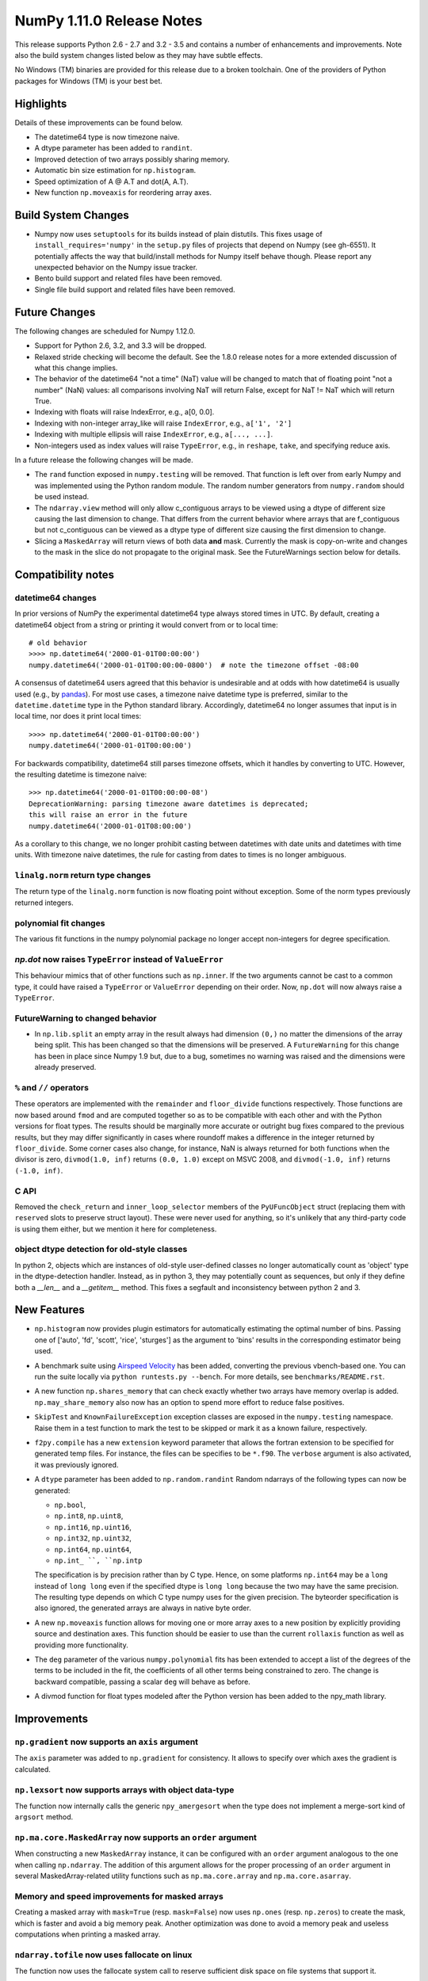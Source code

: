 NumPy 1.11.0 Release Notes
**************************

This release supports Python 2.6 - 2.7 and 3.2 - 3.5 and contains a number
of enhancements and improvements. Note also the build system changes listed
below as they may have subtle effects.

No Windows (TM) binaries are provided for this release due to a broken
toolchain. One of the providers of Python packages for Windows (TM) is your
best bet.


Highlights
==========

Details of these improvements can be found below.

* The datetime64 type is now timezone naive.
* A dtype parameter has been added to ``randint``.
* Improved detection of two arrays possibly sharing memory.
* Automatic bin size estimation for ``np.histogram``.
* Speed optimization of A @ A.T and dot(A, A.T).
* New function ``np.moveaxis`` for reordering array axes.


Build System Changes
====================

* Numpy now uses ``setuptools`` for its builds instead of plain distutils.
  This fixes usage of ``install_requires='numpy'`` in the ``setup.py`` files of
  projects that depend on Numpy (see gh-6551).  It potentially affects the way
  that build/install methods for Numpy itself behave though.  Please report any
  unexpected behavior on the Numpy issue tracker.
* Bento build support and related files have been removed.
* Single file build support and related files have been removed.


Future Changes
==============

The following changes are scheduled for Numpy 1.12.0.

* Support for Python 2.6, 3.2, and 3.3 will be dropped.
* Relaxed stride checking will become the default. See the 1.8.0 release
  notes for a more extended discussion of what this change implies.
* The behavior of the datetime64 "not a time" (NaT) value will be changed
  to match that of floating point "not a number" (NaN) values: all
  comparisons involving NaT will return False, except for NaT != NaT which
  will return True.
* Indexing with floats will raise IndexError,
  e.g., a[0, 0.0].
* Indexing with non-integer array_like will raise ``IndexError``,
  e.g., ``a['1', '2']``
* Indexing with multiple ellipsis will raise ``IndexError``,
  e.g., ``a[..., ...]``.
* Non-integers used as index values will raise ``TypeError``,
  e.g., in ``reshape``, ``take``, and specifying reduce axis.


In a future release the following changes will be made.

* The ``rand`` function exposed in ``numpy.testing`` will be removed. That
  function is left over from early Numpy and was implemented using the
  Python random module.  The random number generators from ``numpy.random``
  should be used instead.
* The ``ndarray.view`` method will only allow c_contiguous arrays to be
  viewed using a dtype of different size causing the last dimension to
  change.  That differs from the current behavior where arrays that are
  f_contiguous but not c_contiguous can be viewed as a dtype type of
  different size causing the first dimension to change.
* Slicing a ``MaskedArray`` will return views of both data **and** mask.
  Currently the mask is copy-on-write and changes to the mask in the slice do
  not propagate to the original mask. See the FutureWarnings section below for
  details.


Compatibility notes
===================

datetime64 changes
~~~~~~~~~~~~~~~~~~
In prior versions of NumPy the experimental datetime64 type always stored
times in UTC. By default, creating a datetime64 object from a string or
printing it would convert from or to local time::

    # old behavior
    >>>> np.datetime64('2000-01-01T00:00:00')
    numpy.datetime64('2000-01-01T00:00:00-0800')  # note the timezone offset -08:00


A consensus of datetime64 users agreed that this behavior is undesirable
and at odds with how datetime64 is usually used (e.g., by `pandas
<http://pandas.pydata.org>`__). For most use cases, a timezone naive datetime
type is preferred, similar to the ``datetime.datetime`` type in the Python
standard library. Accordingly, datetime64 no longer assumes that input is in
local time, nor does it print local times::

    >>>> np.datetime64('2000-01-01T00:00:00')
    numpy.datetime64('2000-01-01T00:00:00')

For backwards compatibility, datetime64 still parses timezone offsets, which
it handles by converting to UTC. However, the resulting datetime is timezone
naive::

    >>> np.datetime64('2000-01-01T00:00:00-08')
    DeprecationWarning: parsing timezone aware datetimes is deprecated;
    this will raise an error in the future
    numpy.datetime64('2000-01-01T08:00:00')

As a corollary to this change, we no longer prohibit casting between datetimes
with date units and datetimes with time units. With timezone naive datetimes,
the rule for casting from dates to times is no longer ambiguous.

``linalg.norm`` return type changes
~~~~~~~~~~~~~~~~~~~~~~~~~~~~~~~~~~~
The return type of the ``linalg.norm`` function is now floating point without
exception.  Some of the norm types previously returned integers.

polynomial fit changes
~~~~~~~~~~~~~~~~~~~~~~
The various fit functions in the numpy polynomial package no longer accept
non-integers for degree specification.

*np.dot* now raises ``TypeError`` instead of ``ValueError``
~~~~~~~~~~~~~~~~~~~~~~~~~~~~~~~~~~~~~~~~~~~~~~~~~~~~~~~~~~~
This behaviour mimics that of other functions such as ``np.inner``. If the two
arguments cannot be cast to a common type, it could have raised a ``TypeError``
or ``ValueError`` depending on their order. Now, ``np.dot`` will now always
raise a ``TypeError``.

FutureWarning to changed behavior
~~~~~~~~~~~~~~~~~~~~~~~~~~~~~~~~~

* In ``np.lib.split`` an empty array in the result always had dimension
  ``(0,)`` no matter the dimensions of the array being split. This
  has been changed so that the dimensions will be preserved. A
  ``FutureWarning`` for this change has been in place since Numpy 1.9 but,
  due to a bug, sometimes no warning was raised and the dimensions were
  already preserved.

``%`` and ``//`` operators
~~~~~~~~~~~~~~~~~~~~~~~~~~
These operators are implemented with the ``remainder`` and ``floor_divide``
functions respectively. Those functions are now based around ``fmod`` and are
computed together so as to be compatible with each other and with the Python
versions for float types.  The results should be marginally more accurate or
outright bug fixes compared to the previous results, but they may
differ significantly in cases where roundoff makes a difference in the integer
returned by ``floor_divide``. Some corner cases also change, for instance, NaN
is always returned for both functions when the divisor is zero,
``divmod(1.0, inf)`` returns ``(0.0, 1.0)`` except on MSVC 2008, and
``divmod(-1.0, inf)`` returns ``(-1.0, inf)``.

C API
~~~~~

Removed the ``check_return`` and ``inner_loop_selector`` members of
the ``PyUFuncObject`` struct (replacing them with ``reserved`` slots
to preserve struct layout). These were never used for anything, so
it's unlikely that any third-party code is using them either, but we
mention it here for completeness.


object dtype detection for old-style classes
~~~~~~~~~~~~~~~~~~~~~~~~~~~~~~~~~~~~~~~~~~~~

In python 2, objects which are instances of old-style user-defined classes no
longer automatically count as 'object' type in the dtype-detection handler.
Instead, as in python 3, they may potentially count as sequences, but only if
they define both a `__len__` and a `__getitem__` method. This fixes a segfault
and inconsistency between python 2 and 3.

New Features
============

* ``np.histogram`` now provides plugin estimators for automatically
  estimating the optimal number of bins. Passing one of ['auto', 'fd',
  'scott', 'rice', 'sturges'] as the argument to 'bins' results in the
  corresponding estimator being used.

* A benchmark suite using `Airspeed Velocity
  <http://spacetelescope.github.io/asv/>`__ has been added, converting the
  previous vbench-based one. You can run the suite locally via ``python
  runtests.py --bench``. For more details, see ``benchmarks/README.rst``.

* A new function ``np.shares_memory`` that can check exactly whether two
  arrays have memory overlap is added. ``np.may_share_memory`` also now has
  an option to spend more effort to reduce false positives.

* ``SkipTest`` and ``KnownFailureException`` exception classes are exposed
  in the ``numpy.testing`` namespace. Raise them in a test function to mark
  the test to be skipped or mark it as a known failure, respectively.

* ``f2py.compile`` has a new ``extension`` keyword parameter that allows the
  fortran extension to be specified for generated temp files. For instance,
  the files can be specifies to be ``*.f90``. The ``verbose`` argument is
  also activated, it was previously ignored.

* A ``dtype`` parameter has been added to ``np.random.randint``
  Random ndarrays of the following types can now be generated:

  - ``np.bool``,
  - ``np.int8``, ``np.uint8``,
  - ``np.int16``, ``np.uint16``,
  - ``np.int32``, ``np.uint32``,
  - ``np.int64``, ``np.uint64``,
  - ``np.int_ ``, ``np.intp``

  The specification is by precision rather than by C type. Hence, on some
  platforms ``np.int64`` may be a ``long`` instead of ``long long`` even if
  the specified dtype is ``long long`` because the two may have the same
  precision. The resulting type depends on which C type numpy uses for the
  given precision. The byteorder specification is also ignored, the
  generated arrays are always in native byte order.

* A new ``np.moveaxis`` function allows for moving one or more array axes
  to a new position by explicitly providing source and destination axes.
  This function should be easier to use than the current ``rollaxis``
  function as well as providing more functionality.

* The ``deg`` parameter of the various ``numpy.polynomial`` fits has been
  extended to accept a list of the degrees of the terms to be included in
  the fit, the coefficients of all other terms being constrained to zero.
  The change is backward compatible, passing a scalar ``deg`` will behave
  as before.

* A divmod function for float types modeled after the Python version has
  been added to the npy_math library.


Improvements
============

``np.gradient`` now supports an ``axis`` argument
~~~~~~~~~~~~~~~~~~~~~~~~~~~~~~~~~~~~~~~~~~~~~~~~~
The ``axis`` parameter was added to ``np.gradient`` for consistency.  It
allows to specify over which axes the gradient is calculated.

``np.lexsort`` now supports arrays with object data-type
~~~~~~~~~~~~~~~~~~~~~~~~~~~~~~~~~~~~~~~~~~~~~~~~~~~~~~~~
The function now internally calls the generic ``npy_amergesort`` when the
type does not implement a merge-sort kind of ``argsort`` method.

``np.ma.core.MaskedArray`` now supports an ``order`` argument
~~~~~~~~~~~~~~~~~~~~~~~~~~~~~~~~~~~~~~~~~~~~~~~~~~~~~~~~~~~~~
When constructing a new ``MaskedArray`` instance, it can be configured with
an ``order`` argument analogous to the one when calling ``np.ndarray``. The
addition of this argument allows for the proper processing of an ``order``
argument in several MaskedArray-related utility functions such as
``np.ma.core.array`` and ``np.ma.core.asarray``.

Memory and speed improvements for masked arrays
~~~~~~~~~~~~~~~~~~~~~~~~~~~~~~~~~~~~~~~~~~~~~~~
Creating a masked array with ``mask=True`` (resp. ``mask=False``) now uses
``np.ones`` (resp. ``np.zeros``) to create the mask, which is faster and
avoid a big memory peak. Another optimization was done to avoid a memory
peak and useless computations when printing a masked array.

``ndarray.tofile`` now uses fallocate on linux
~~~~~~~~~~~~~~~~~~~~~~~~~~~~~~~~~~~~~~~~~~~~~~
The function now uses the fallocate system call to reserve sufficient
disk space on file systems that support it.

Optimizations for operations of the form ``A.T @ A`` and ``A @ A.T``
~~~~~~~~~~~~~~~~~~~~~~~~~~~~~~~~~~~~~~~~~~~~~~~~~~~~~~~~~~~~~~~~~~~~
Previously, ``gemm`` BLAS operations were used for all matrix products. Now,
if the matrix product is between a matrix and its transpose, it will use
``syrk`` BLAS operations for a performance boost. This optimization has been
extended to ``@``, ``numpy.dot``, ``numpy.inner``, and ``numpy.matmul``.

**Note:** Requires the transposed and non-transposed matrices to share data.

``np.testing.assert_warns`` can now be used as a context manager
~~~~~~~~~~~~~~~~~~~~~~~~~~~~~~~~~~~~~~~~~~~~~~~~~~~~~~~~~~~~~~~~
This matches the behavior of ``assert_raises``.

Speed improvement for np.random.shuffle
~~~~~~~~~~~~~~~~~~~~~~~~~~~~~~~~~~~~~~~
``np.random.shuffle`` is now much faster for 1d ndarrays.


Changes
=======

Pyrex support was removed from ``numpy.distutils``
~~~~~~~~~~~~~~~~~~~~~~~~~~~~~~~~~~~~~~~~~~~~~~~~~~
The method ``build_src.generate_a_pyrex_source`` will remain available; it
has been monkeypatched by users to support Cython instead of Pyrex.  It's
recommended to switch to a better supported method of build Cython
extensions though.

``np.broadcast`` can now be called with a single argument
~~~~~~~~~~~~~~~~~~~~~~~~~~~~~~~~~~~~~~~~~~~~~~~~~~~~~~~~~
The resulting object in that case will simply mimic iteration over
a single array. This change obsoletes distinctions like

    if len(x) == 1:
        shape = x[0].shape
    else:
        shape = np.broadcast(\*x).shape

Instead, ``np.broadcast`` can be used in all cases.

``np.trace`` now respects array subclasses
~~~~~~~~~~~~~~~~~~~~~~~~~~~~~~~~~~~~~~~~~~
This behaviour mimics that of other functions such as ``np.diagonal`` and
ensures, e.g., that for masked arrays ``np.trace(ma)`` and ``ma.trace()`` give
the same result.

``np.dot`` now raises ``TypeError`` instead of ``ValueError``
~~~~~~~~~~~~~~~~~~~~~~~~~~~~~~~~~~~~~~~~~~~~~~~~~~~~~~~~~~~~~
This behaviour mimics that of other functions such as ``np.inner``. If the two
arguments cannot be cast to a common type, it could have raised a ``TypeError``
or ``ValueError`` depending on their order. Now, ``np.dot`` will now always
raise a ``TypeError``.

``linalg.norm`` return type changes
~~~~~~~~~~~~~~~~~~~~~~~~~~~~~~~~~~~
The ``linalg.norm`` function now does all its computations in floating point
and returns floating results. This change fixes bugs due to integer overflow
and the failure of abs with signed integers of minimum value, e.g., int8(-128).
For consistancy, floats are used even where an integer might work.


Deprecations
============

Views of arrays in Fortran order
~~~~~~~~~~~~~~~~~~~~~~~~~~~~~~~~
The F_CONTIGUOUS flag was used to signal that views using a dtype that
changed the element size would change the first index. This was always
problematical for arrays that were both F_CONTIGUOUS and C_CONTIGUOUS
because C_CONTIGUOUS took precedence. Relaxed stride checking results in
more such dual contiguous arrays and breaks some existing code as a result.
Note that this also affects changing the dtype by assigning to the dtype
attribute of an array. The aim of this deprecation is to restrict views to
C_CONTIGUOUS arrays at some future time. A work around that is backward
compatible is to use ``a.T.view(...).T`` instead. A parameter may also be
added to the view method to explicitly ask for Fortran order views, but
that will not be backward compatible.

Invalid arguments for array ordering
~~~~~~~~~~~~~~~~~~~~~~~~~~~~~~~~~~~~
It is currently possible to pass in arguments for the ``order``
parameter in methods like ``array.flatten`` or ``array.ravel``
that were not one of the following: 'C', 'F', 'A', 'K' (note that
all of these possible values are both unicode and case insensitive).
Such behavior will not be allowed in future releases.

Random number generator in the ``testing`` namespace
~~~~~~~~~~~~~~~~~~~~~~~~~~~~~~~~~~~~~~~~~~~~~~~~~~~~
The Python standard library random number generator was previously exposed
in the ``testing`` namespace as ``testing.rand``. Using this generator is
not recommended and it will be removed in a future release. Use generators
from ``numpy.random`` namespace instead.

Random integer generation on a closed interval
~~~~~~~~~~~~~~~~~~~~~~~~~~~~~~~~~~~~~~~~~~~~~~
In accordance with the Python C API, which gives preference to the half-open
interval over the closed one, ``np.random.random_integers`` is being
deprecated in favor of calling ``np.random.randint``, which has been
enhanced with the ``dtype`` parameter as described under "New Features".
However, ``np.random.random_integers`` will not be removed anytime soon.


FutureWarnings
==============

Assigning to slices/views of ``MaskedArray``
~~~~~~~~~~~~~~~~~~~~~~~~~~~~~~~~~~~~~~~~~~~~
Currently a slice of a masked array contains a view of the original data and a
copy-on-write view of the mask. Consequently, any changes to the slice's mask
will result in a copy of the original mask being made and that new mask being
changed rather than the original. For example, if we make a slice of the
original like so, ``view = original[:]``, then modifications to the data in one
array will affect the data of the other but, because the mask will be copied
during assignment operations, changes to the mask will remain local. A similar
situation occurs when explicitly constructing a masked array using
``MaskedArray(data, mask)``, the returned array will contain a view of ``data``
but the mask will be a copy-on-write view of ``mask``.

In the future, these cases will be normalized so that the data and mask arrays
are treated the same way and modifications to either will propagate between
views. In 1.11, numpy will issue a ``MaskedArrayFutureWarning`` warning
whenever user code modifies the mask of a view that in the future may cause
values to propagate back to the original.  To silence these warnings and make
your code robust against the upcoming changes, you have two options: if you
want to keep the current behavior, call ``masked_view.unshare_mask()`` before
modifying the mask.  If you want to get the future behavior early, use
``masked_view._sharedmask = False``. However, note that setting the
``_sharedmask`` attribute will break following explicit calls to
``masked_view.unshare_mask()``.

